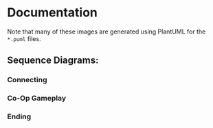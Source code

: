 * Documentation
Note that many of these images are generated using PlantUML for the
=*.puml= files.
** Sequence Diagrams:
*** Connecting
[[./connecting.png]]
*** Co-Op Gameplay
[[./coop.png]]
*** Ending
[[./ending.png]]
